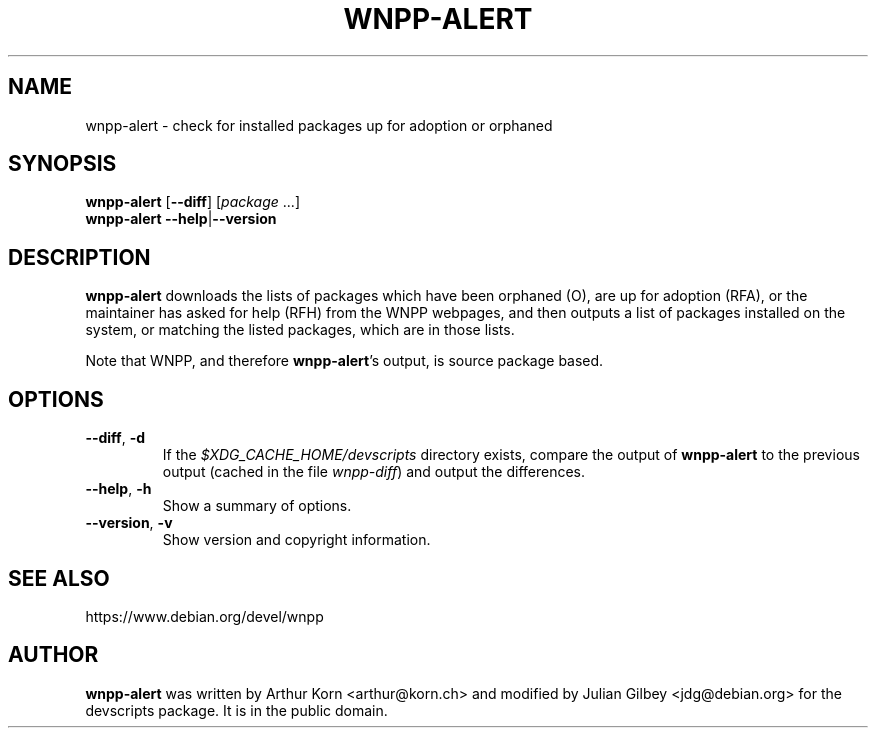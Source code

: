 .TH WNPP-ALERT 1 "Debian Utilities" "DEBIAN" \" -*- nroff -*-
.SH NAME
wnpp-alert \- check for installed packages up for adoption or orphaned
.SH SYNOPSIS
\fBwnpp-alert \fR[\fB\-\-diff\fR] [\fIpackage\fR ...]
.br
\fBwnpp-alert \-\-help\fR|\fB\-\-version\fR
.SH DESCRIPTION
\fBwnpp-alert\fR downloads the lists of packages which have been
orphaned (O), are up for adoption (RFA), or the maintainer has asked
for help (RFH) from the WNPP webpages, and then outputs a list of
packages installed on the system, or matching the listed packages,
which are in those lists.
.PP
Note that WNPP, and therefore \fBwnpp-alert\fR's output, is source
package based.
.SH OPTIONS
.TP
.BR \-\-diff ", " \-d
If the \fI$XDG_CACHE_HOME/devscripts\fP directory exists, compare the output of
\fBwnpp-alert\fR to the previous output (cached in the file
\fIwnpp-diff\fR) and output the differences.
.TP
.BR \-\-help ", " \-h
Show a summary of options.
.TP
.BR \-\-version ", " \-v
Show version and copyright information.
.SH SEE ALSO
https://www.debian.org/devel/wnpp
.SH AUTHOR
\fBwnpp-alert\fR was written by Arthur Korn <arthur@korn.ch> and
modified by Julian Gilbey <jdg@debian.org> for the devscripts
package.  It is in the public domain.
